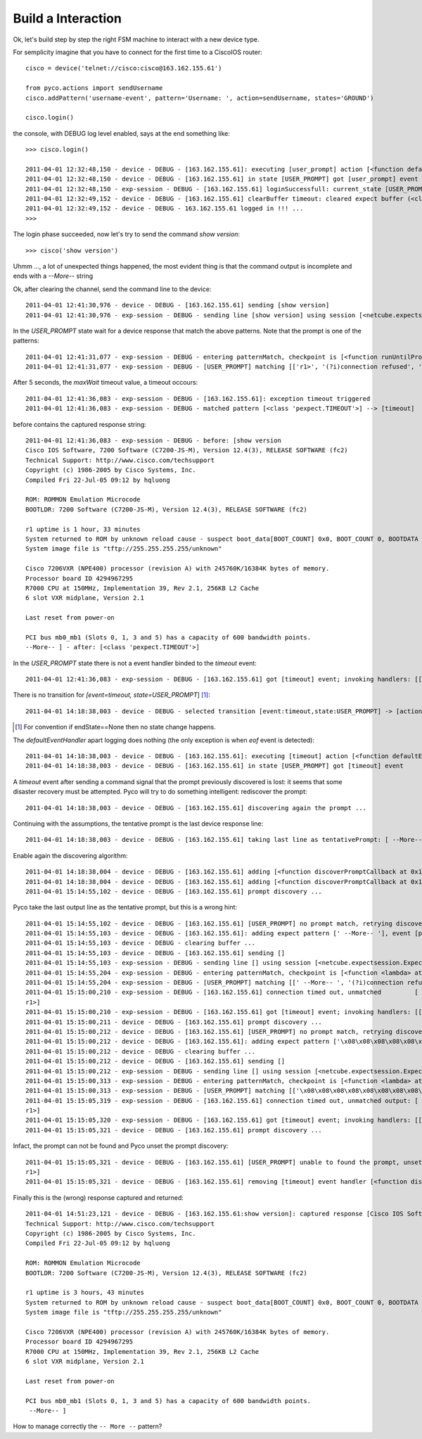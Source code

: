 Build a Interaction
-------------------

Ok, let's build step by step the right FSM machine to interact with a new device type.

For semplicity imagine that you have to connect for the first time to a CiscoIOS router::

 cisco = device('telnet://cisco:cisco@163.162.155.61')

 from pyco.actions import sendUsername
 cisco.addPattern('username-event', pattern='Username: ', action=sendUsername, states='GROUND')

 cisco.login()

the console, with DEBUG log level enabled, says at the end something like::


 >>> cisco.login()
 
 2011-04-01 12:32:48,150 - device - DEBUG - [163.162.155.61]: executing [user_prompt] action [<function defaultEventHandler at 0x26e4500>]
 2011-04-01 12:32:48,150 - device - DEBUG - [163.162.155.61] in state [USER_PROMPT] got [user_prompt] event
 2011-04-01 12:32:48,150 - exp-session - DEBUG - [163.162.155.61] loginSuccessfull: current_state [USER_PROMPT]
 2011-04-01 12:32:49,152 - device - DEBUG - [163.162.155.61] clearBuffer timeout: cleared expect buffer (<class 'pexpect.TIMEOUT'>)
 2011-04-01 12:32:49,152 - device - DEBUG - 163.162.155.61 logged in !!! ...
 >>> 

The login phase succeeded, now let's try to send the command *show version*::

 >>> cisco('show version')


Uhmm ..., a lot of unexpected things happened, the most evident thing is that the command output is incomplete and ends with a `--More--` string

Ok, after clearing the channel, send the command line to the device::

 2011-04-01 12:41:30,976 - device - DEBUG - [163.162.155.61] sending [show version]
 2011-04-01 12:41:30,976 - exp-session - DEBUG - sending line [show version] using session [<netcube.expectsession.ExpectSession instance at 0x26f7cf8>]


In the `USER_PROMPT` state wait for a device response that match the above patterns. Note that the prompt is one of the patterns::

 2011-04-01 12:41:31,077 - exp-session - DEBUG - entering patternMatch, checkpoint is [<function runUntilPromptMatchOrTimeout at 0x26ffe60>]
 2011-04-01 12:41:31,077 - exp-session - DEBUG - [USER_PROMPT] matching [['r1>', '(?i)connection refused', 'Permission denied, please try again.', <class 'pexpect.TIMEOUT'>]]

After 5 seconds, the `maxWait` timeout value, a timeout occours::

 2011-04-01 12:41:36,083 - exp-session - DEBUG - [163.162.155.61]: exception timeout triggered
 2011-04-01 12:41:36,083 - exp-session - DEBUG - matched pattern [<class 'pexpect.TIMEOUT'>] --> [timeout]
 
before contains the captured response string::    
 
 2011-04-01 12:41:36,083 - exp-session - DEBUG - before: [show version
 Cisco IOS Software, 7200 Software (C7200-JS-M), Version 12.4(3), RELEASE SOFTWARE (fc2)
 Technical Support: http://www.cisco.com/techsupport
 Copyright (c) 1986-2005 by Cisco Systems, Inc.
 Compiled Fri 22-Jul-05 09:12 by hqluong
 
 ROM: ROMMON Emulation Microcode
 BOOTLDR: 7200 Software (C7200-JS-M), Version 12.4(3), RELEASE SOFTWARE (fc2)
 
 r1 uptime is 1 hour, 33 minutes
 System returned to ROM by unknown reload cause - suspect boot_data[BOOT_COUNT] 0x0, BOOT_COUNT 0, BOOTDATA 19
 System image file is "tftp://255.255.255.255/unknown"
 
 Cisco 7206VXR (NPE400) processor (revision A) with 245760K/16384K bytes of memory.
 Processor board ID 4294967295
 R7000 CPU at 150MHz, Implementation 39, Rev 2.1, 256KB L2 Cache
 6 slot VXR midplane, Version 2.1
 
 Last reset from power-on

 PCI bus mb0_mb1 (Slots 0, 1, 3 and 5) has a capacity of 600 bandwidth points.
 --More-- ] - after: [<class 'pexpect.TIMEOUT'>]


In the `USER_PROMPT` state there is not a event handler binded to the `timeout` event::

  2011-04-01 12:41:36,083 - exp-session - DEBUG - [163.162.155.61] got [timeout] event; invoking handlers: [[]]
  
There is no transition for `[event=timeout, state=USER_PROMPT`] [#f2]_::

 2011-04-01 14:18:38,003 - device - DEBUG - selected transition [event:timeout,state:USER_PROMPT] -> [action:<function defaultEventHandler at 0x15d2500>, endState:None]

.. [#f2] For convention if endState==None then no state change happens.


The `defaultEventHandler` apart logging does nothing (the only exception is when `eof` event is detected):: 

 2011-04-01 14:18:38,003 - device - DEBUG - [163.162.155.61]: executing [timeout] action [<function defaultEventHandler at 0x15d2500>]
 2011-04-01 14:18:38,003 - device - DEBUG - [163.162.155.61] in state [USER_PROMPT] got [timeout] event

A `timeout` event after sending a command signal that the prompt previously discovered is lost: it seems that some disaster recovery must be attempted.
Pyco will try to do something intelligent: rediscover the prompt:: 

 2011-04-01 14:18:38,003 - device - DEBUG - [163.162.155.61] discovering again the prompt ...
 
Continuing with the assumptions, the tentative prompt is the last device response line::  
 
 2011-04-01 14:18:38,003 - device - DEBUG - [163.162.155.61] taking last line as tentativePrompt: [ --More-- ]
 
Enable again the discovering algorithm::
 
 2011-04-01 14:18:38,004 - device - DEBUG - [163.162.155.61] adding [<function discoverPromptCallback at 0x15d25f0>] for [timeout] event
 2011-04-01 14:18:38,004 - device - DEBUG - [163.162.155.61] adding [<function discoverPromptCallback at 0x15d25f0>] for [prompt-match] event
 2011-04-01 15:14:55,102 - device - DEBUG - [163.162.155.61] prompt discovery ...
 
Pyco take the last output line as the tentative prompt, but this is a wrong hint:: 
 
 2011-04-01 15:14:55,102 - device - DEBUG - [163.162.155.61] [USER_PROMPT] no prompt match, retrying discovery with pointer [' --More-- ']
 2011-04-01 15:14:55,103 - device - DEBUG - [163.162.155.61]: adding expect pattern [' --More-- '], event [prompt-match], state [USER_PROMPT]
 2011-04-01 15:14:55,103 - device - DEBUG - clearing buffer ...
 2011-04-01 15:14:55,103 - device - DEBUG - [163.162.155.61] sending []
 2011-04-01 15:14:55,103 - exp-session - DEBUG - sending line [] using session [<netcube.expectsession.ExpectSession instance at 0x2c47cb0>]
 2011-04-01 15:14:55,204 - exp-session - DEBUG - entering patternMatch, checkpoint is [<function <lambda> at 0x2c5c938>]
 2011-04-01 15:14:55,204 - exp-session - DEBUG - [USER_PROMPT] matching [[' --More-- ', '(?i)connection refused', 'Permission denied, please try again.']]
 2011-04-01 15:15:00,210 - exp-session - DEBUG - [163.162.155.61] connection timed out, unmatched         [
 r1>]
 2011-04-01 15:15:00,210 - exp-session - DEBUG - [163.162.155.61] got [timeout] event; invoking handlers: [[<function discoverPromptCallback at 0x2c345f0>]]
 2011-04-01 15:15:00,211 - device - DEBUG - [163.162.155.61] prompt discovery ...
 2011-04-01 15:15:00,212 - device - DEBUG - [163.162.155.61] [USER_PROMPT] no prompt match, retrying discovery with pointer ['\x08\x08\x08\x08\x08\x08\x08\x08\x08        \x08\x08\x08\x08\x08\x08\x08\x08\x08r1>']
 2011-04-01 15:15:00,212 - device - DEBUG - [163.162.155.61]: adding expect pattern ['\x08\x08\x08\x08\x08\x08\x08\x08\x08        \x08\x08\x08\x08\x08\x08\x08\x08\x08r1>'], event [prompt-match], state [USER_PROMPT]
 2011-04-01 15:15:00,212 - device - DEBUG - clearing buffer ...
 2011-04-01 15:15:00,212 - device - DEBUG - [163.162.155.61] sending []
 2011-04-01 15:15:00,212 - exp-session - DEBUG - sending line [] using session [<netcube.expectsession.ExpectSession instance at 0x2c47cb0>]
 2011-04-01 15:15:00,313 - exp-session - DEBUG - entering patternMatch, checkpoint is [<function <lambda> at 0x2c5cb18>]
 2011-04-01 15:15:00,313 - exp-session - DEBUG - [USER_PROMPT] matching [['\x08\x08\x08\x08\x08\x08\x08\x08\x08        \x08\x08\x08\x08\x08\x08\x08\x08\x08r1>', '(?i)connection refused', 'Permission denied, please try again.']]
 2011-04-01 15:15:05,319 - exp-session - DEBUG - [163.162.155.61] connection timed out, unmatched output: [
 r1>]
 2011-04-01 15:15:05,320 - exp-session - DEBUG - [163.162.155.61] got [timeout] event; invoking handlers: [[<function discoverPromptCallback at 0x2c345f0>]]
 2011-04-01 15:15:05,321 - device - DEBUG - [163.162.155.61] prompt discovery ...

Infact, the prompt can not be found and Pyco unset the prompt discovery:: 
 
 2011-04-01 15:15:05,321 - device - DEBUG - [163.162.155.61] [USER_PROMPT] unable to found the prompt, unsetting discovery. last output: [
 r1>]
 2011-04-01 15:15:05,321 - device - DEBUG - [163.162.155.61] removing [timeout] event handler [<function discoverPromptCallback at 0x2c345f0>]
 
 
Finally this is the (wrong) response captured and returned::
 
 2011-04-01 14:51:23,121 - device - DEBUG - [163.162.155.61:show version]: captured response [Cisco IOS Software, 7200 Software (C7200-JS-M), Version 12.4(3), RELEASE SOFTWARE (fc2)
 Technical Support: http://www.cisco.com/techsupport
 Copyright (c) 1986-2005 by Cisco Systems, Inc.
 Compiled Fri 22-Jul-05 09:12 by hqluong

 ROM: ROMMON Emulation Microcode
 BOOTLDR: 7200 Software (C7200-JS-M), Version 12.4(3), RELEASE SOFTWARE (fc2)

 r1 uptime is 3 hours, 43 minutes
 System returned to ROM by unknown reload cause - suspect boot_data[BOOT_COUNT] 0x0, BOOT_COUNT 0, BOOTDATA 19
 System image file is "tftp://255.255.255.255/unknown"

 Cisco 7206VXR (NPE400) processor (revision A) with 245760K/16384K bytes of memory.
 Processor board ID 4294967295
 R7000 CPU at 150MHz, Implementation 39, Rev 2.1, 256KB L2 Cache
 6 slot VXR midplane, Version 2.1

 Last reset from power-on

 PCI bus mb0_mb1 (Slots 0, 1, 3 and 5) has a capacity of 600 bandwidth points.
  --More-- ]

How to manage correctly the ``-- More --`` pattern?
